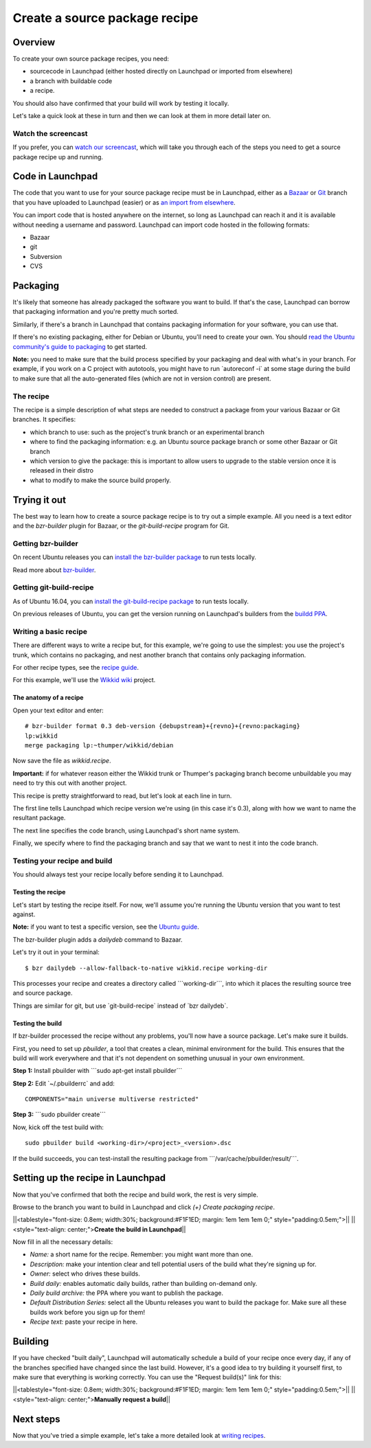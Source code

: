##############################
Create a source package recipe
##############################

Overview
========

To create your own source package recipes, you need:

-  sourcecode in Launchpad (either hosted directly on Launchpad or
   imported from elsewhere)
-  a branch with buildable code
-  a recipe.

You should also have confirmed that your build will work by testing it
locally.

Let's take a quick look at these in turn and then we can look at them in
more detail later on.

Watch the screencast
--------------------

If you prefer, you can `watch our
screencast <http://youtu.be/_bG-SXNX9Ww>`__, which will take you through
each of the steps you need to get a source package recipe up and
running.

Code in Launchpad
=================

The code that you want to use for your source package recipe must be in
Launchpad, either as a `Bazaar <Code/UploadingABranch>`__ or
`Git <Code/Git>`__ branch that you have uploaded to Launchpad (easier)
or as `an import from elsewhere <Code/Imports>`__.

You can import code that is hosted anywhere on the internet, so long as
Launchpad can reach it and it is available without needing a username
and password. Launchpad can import code hosted in the following formats:

-  Bazaar
-  git
-  Subversion
-  CVS

Packaging
=========

It's likely that someone has already packaged the software you want to
build. If that's the case, Launchpad can borrow that packaging
information and you're pretty much sorted.

Similarly, if there's a branch in Launchpad that contains packaging
information for your software, you can use that.

If there's no existing packaging, either for Debian or Ubuntu, you'll
need to create your own. You should `read the Ubuntu community's guide
to packaging <http://packaging.ubuntu.com/html/>`__ to get started.

**Note:** you need to make sure that the build process specified by your
packaging and deal with what's in your branch. For example, if you work
on a C project with autotools, you might have to run \`autoreconf -i\`
at some stage during the build to make sure that all the auto-generated
files (which are not in version control) are present.

The recipe
----------

The recipe is a simple description of what steps are needed to construct
a package from your various Bazaar or Git branches. It specifies:

-  which branch to use: such as the project's trunk branch or an
   experimental branch
-  where to find the packaging information: e.g. an Ubuntu source
   package branch or some other Bazaar or Git branch
-  which version to give the package: this is important to allow users
   to upgrade to the stable version once it is released in their distro
-  what to modify to make the source build properly.

Trying it out
=============

The best way to learn how to create a source package recipe is to try
out a simple example. All you need is a text editor and the
*bzr-builder* plugin for Bazaar, or the *git-build-recipe* program for
Git.

Getting bzr-builder
-------------------

On recent Ubuntu releases you can `install the bzr-builder
package <http://apt.ubuntu.com/p/bzr-builder>`__ to run tests locally.

Read more about `bzr-builder <Packaging/SourceBuilds/BzrBuilder>`__.

Getting git-build-recipe
------------------------

As of Ubuntu 16.04, you can `install the git-build-recipe
package <http://apt.ubuntu.com/p/git-build-recipe>`__ to run tests
locally.

On previous releases of Ubuntu, you can get the version running on
Launchpad's builders from the `buildd
PPA <https://launchpad.net/~canonical-is-sa/+archive/ubuntu/buildd>`__.

Writing a basic recipe
----------------------

There are different ways to write a recipe but, for this example, we're
going to use the simplest: you use the project's trunk, which contains
no packaging, and nest another branch that contains only packaging
information.

For other recipe types, see the `recipe
guide <Packaging/SourceBuilds/Recipes>`__.

For this example, we'll use the `Wikkid
wiki <https://launchpad.net/wikkid>`__ project.

The anatomy of a recipe
~~~~~~~~~~~~~~~~~~~~~~~

Open your text editor and enter:

::

   # bzr-builder format 0.3 deb-version {debupstream}+{revno}+{revno:packaging}
   lp:wikkid
   merge packaging lp:~thumper/wikkid/debian

Now save the file as *wikkid.recipe*.

**Important:** if for whatever reason either the Wikkid trunk or
Thumper's packaging branch become unbuildable you may need to try this
out with another project.

This recipe is pretty straightforward to read, but let's look at each
line in turn.

The first line tells Launchpad which recipe version we're using (in this
case it's 0.3), along with how we want to name the resultant package.

The next line specifies the code branch, using Launchpad's short name
system.

Finally, we specify where to find the packaging branch and say that we
want to nest it into the code branch.

Testing your recipe and build
-----------------------------

You should always test your recipe locally before sending it to
Launchpad.

Testing the recipe
~~~~~~~~~~~~~~~~~~

Let's start by testing the recipe itself. For now, we'll assume you're
running the Ubuntu version that you want to test against.

**Note:** if you want to test a specific version, see the `Ubuntu
guide <http://wiki.ubuntu.com/UsingDevelopmentReleases>`__.

The bzr-builder plugin adds a *dailydeb* command to Bazaar.

Let's try it out in your terminal:

::

   $ bzr dailydeb --allow-fallback-to-native wikkid.recipe working-dir

This processes your recipe and creates a directory called
\```working-dir```, into which it places the resulting source tree and
source package.

Things are similar for git, but use \`git-build-recipe\` instead of
\`bzr dailydeb`.

Testing the build
~~~~~~~~~~~~~~~~~

If bzr-builder processed the recipe without any problems, you'll now
have a source package. Let's make sure it builds.

First, you need to set up *pbuilder*, a tool that creates a clean,
minimal environment for the build. This ensures that the build will work
everywhere and that it's not dependent on something unusual in your own
environment.

**Step 1:** Install pbuilder with \```sudo apt-get install pbuilder``\`

**Step 2:** Edit \`~/.pbuilderrc\` and add:

::

   COMPONENTS="main universe multiverse restricted"

**Step 3:** \```sudo pbuilder create``\`

Now, kick off the test build with:

::

   sudo pbuilder build <working-dir>/<project>_<version>.dsc

If the build succeeds, you can test-install the resulting package from
\```/var/cache/pbuilder/result/```.

Setting up the recipe in Launchpad
==================================

Now that you've confirmed that both the recipe and build work, the rest
is very simple.

Browse to the branch you want to build in Launchpad and click *(+)
Create packaging recipe*.

\||<tablestyle="font-size: 0.8em; width:30%; background:#F1F1ED; margin:
1em 1em 1em 0;" style="padding:0.5em;">|\| \||<style="text-align:
center;">\ **Create the build in Launchpad**\ \|\|

Now fill in all the necessary details:

-  *Name:* a short name for the recipe. Remember: you might want more
   than one.
-  *Description:* make your intention clear and tell potential users of
   the build what they're signing up for.
-  *Owner:* select who drives these builds.
-  *Build daily:* enables automatic daily builds, rather than building
   on-demand only.
-  *Daily build archive:* the PPA where you want to publish the package.
-  *Default Distribution Series:* select all the Ubuntu releases you
   want to build the package for. Make sure all these builds work before
   you sign up for them!
-  *Recipe text:* paste your recipe in here.

Building
========

If you have checked "built daily", Launchpad will automatically schedule
a build of your recipe once every day, if any of the branches specified
have changed since the last build. However, it's a good idea to try
building it yourself first, to make sure that everything is working
correctly. You can use the "Request build(s)" link for this:

\||<tablestyle="font-size: 0.8em; width:30%; background:#F1F1ED; margin:
1em 1em 1em 0;" style="padding:0.5em;">|\| \||<style="text-align:
center;">\ **Manually request a build**\ \|\|

Next steps
==========

Now that you've tried a simple example, let's take a more detailed look
at `writing recipes <Packaging/SourceBuilds/Recipes>`__.

